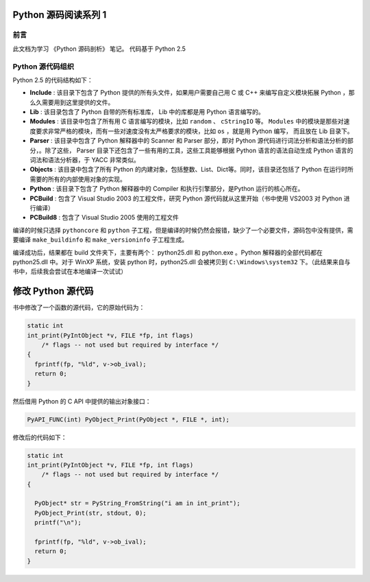 Python 源码阅读系列 1
---------------------------------

前言
===================

此文档为学习 《Python 源码剖析》 笔记。 代码基于 Python 2.5

Python 源代码组织
===================

Python 2.5 的代码结构如下：

.. image:: img/code-structure.png

- **Include** : 该目录下包含了 Python 提供的所有头文件，如果用户需要自己用 \
  C 或 C++ 来编写自定义模块拓展 Python ，那么久需要用到这里提供的文件。

- **Lib** : 该目录包含了 Python 自带的所有标准库， Lib 中的库都是用 Python \
  语言编写的。

- **Modules** : 该目录中包含了所有用 C 语言编写的模块，比如 ``random`` 、 \
  ``cStringIO`` 等。 ``Modules`` 中的模块是那些对速度要求非常严格的模块，而\
  有一些对速度没有太严格要求的模块，比如 ``os`` ，就是用 Python 编写， 而且\
  放在 Lib 目录下。

- **Parser** : 该目录中包含了 Python 解释器中的 Scanner 和 Parser 部分，即\
  对 Python 源代码进行词法分析和语法分析的部分，。除了这些， Parser 目录下还\
  包含了一些有用的工具，这些工具能够根据 Python 语言的语法自动生成 Python 语\
  言的词法和语法分析器，于 YACC 非常类似。

- **Objects** : 该目录中包含了所有 Python 的内建对象，包括整数、List、Dict\
  等。同时，该目录还包括了 Python 在运行时所需要的所有的内部使用对象的实现。

- **Python** : 该目录下包含了 Python 解释器中的 Compiler 和执行引擎部分，是\
  Python 运行的核心所在。

- **PCBuild** : 包含了 Visual Studio 2003 的工程文件，研究 Python 源代码就\
  从这里开始（书中使用 VS2003 对 Python 进行编译）

- **PCBuild8** : 包含了 Visual Studio 2005 使用的工程文件

编译的时候只选择 ``pythoncore`` 和 ``python`` 子工程，但是编译的时候仍然会报\
错，缺少了一个必要文件，源码包中没有提供，需要编译 ``make_buildinfo`` 和 \
``make_versioninfo`` 子工程生成。

编译成功后，结果都在 build 文件夹下，主要有两个： python25.dll 和 python.exe 。\
Python 解释器的全部代码都在 python25.dll 中。对于 WinXP 系统，安装 python \
时，python25.dll 会被拷贝到 ``C:\Windows\system32`` 下。（此结果来自与书中，后\
续我会尝试在本地编译一次试试）

修改 Python 源代码
--------------------------

书中修改了一个函数的源代码，它的原始代码为：

.. code-block:: c
    :name: intobject.c

    static int
    int_print(PyIntObject *v, FILE *fp, int flags)
        /* flags -- not used but required by interface */
    {
      fprintf(fp, "%ld", v->ob_ival);
      return 0;
    }

然后借用 Python 的 C API 中提供的输出对象接口：

.. code-block:: c
    :name: object.h

    PyAPI_FUNC(int) PyObject_Print(PyObject *, FILE *, int);

修改后的代码如下：

.. code-block:: c
    :name: intobject_new.c

    static int
    int_print(PyIntObject *v, FILE *fp, int flags)
        /* flags -- not used but required by interface */
    {
      
      PyObject* str = PyString_FromString("i am in int_print");
      PyObject_Print(str, stdout, 0);
      printf("\n");

      fprintf(fp, "%ld", v->ob_ival);
      return 0;
    }

